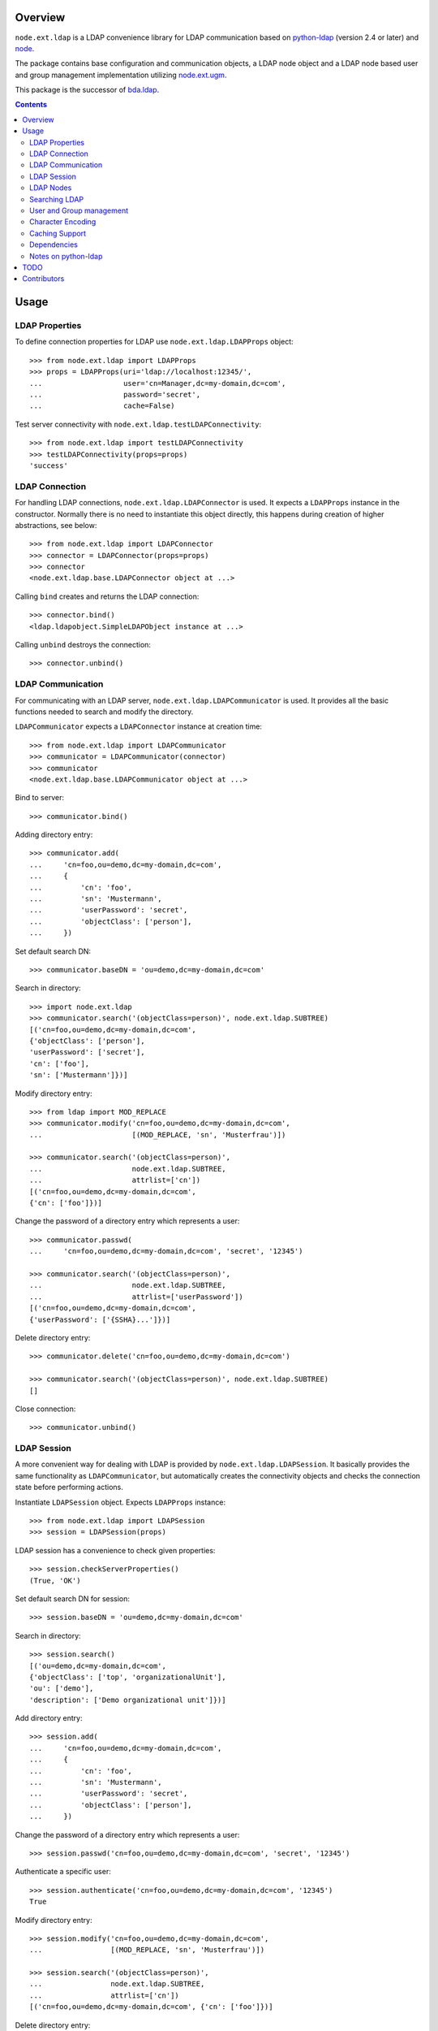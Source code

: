 .. image:: https://travis-ci.org/bluedynamics/node.ext.ldap.svg?branch=master
    :target: https://travis-ci.org/bluedynamics/node.ext.ldap

.. image:: https://coveralls.io/repos/bluedynamics/node.ext.ldap/badge.svg?branch=master&service=github
    :target: https://coveralls.io/github/bluedynamics/node.ext.ldap?branch=master

Overview
========

``node.ext.ldap`` is a LDAP convenience library for LDAP communication based on
`python-ldap <http://pypi.python.org/pypi/python-ldap>`_ (version 2.4 or later)
and `node <http://pypi.python.org/pypi/node>`_.

The package contains base configuration and communication objects, a LDAP node
object and a LDAP node based user and group management implementation utilizing
`node.ext.ugm <http://pypi.python.org/pypi/node.ext.ugm>`_.

.. _`RFC 2251`: http://www.ietf.org/rfc/rfc2251.txt

This package is the successor of
`bda.ldap <http://pypi.python.org/pypi/bda.ldap>`_.

.. contents::
    :depth: 2


Usage
=====


LDAP Properties
---------------

To define connection properties for LDAP use ``node.ext.ldap.LDAPProps``
object::

    >>> from node.ext.ldap import LDAPProps
    >>> props = LDAPProps(uri='ldap://localhost:12345/',
    ...                   user='cn=Manager,dc=my-domain,dc=com',
    ...                   password='secret',
    ...                   cache=False)

Test server connectivity with ``node.ext.ldap.testLDAPConnectivity``::

    >>> from node.ext.ldap import testLDAPConnectivity
    >>> testLDAPConnectivity(props=props)
    'success'


LDAP Connection
---------------

For handling LDAP connections, ``node.ext.ldap.LDAPConnector`` is used. It
expects a ``LDAPProps`` instance in the constructor. Normally there is no
need to instantiate this object directly, this happens during creation of
higher abstractions, see below::

    >>> from node.ext.ldap import LDAPConnector
    >>> connector = LDAPConnector(props=props)
    >>> connector
    <node.ext.ldap.base.LDAPConnector object at ...>

Calling ``bind`` creates and returns the LDAP connection::

    >>> connector.bind()
    <ldap.ldapobject.SimpleLDAPObject instance at ...>

Calling ``unbind`` destroys the connection::

    >>> connector.unbind()


LDAP Communication
------------------

For communicating with an LDAP server, ``node.ext.ldap.LDAPCommunicator`` is
used. It provides all the basic functions needed to search and modify the
directory.

``LDAPCommunicator`` expects a ``LDAPConnector`` instance at creation time::

    >>> from node.ext.ldap import LDAPCommunicator
    >>> communicator = LDAPCommunicator(connector)
    >>> communicator
    <node.ext.ldap.base.LDAPCommunicator object at ...>

Bind to server::

    >>> communicator.bind()

Adding directory entry::

    >>> communicator.add(
    ...     'cn=foo,ou=demo,dc=my-domain,dc=com',
    ...     {
    ...         'cn': 'foo',
    ...         'sn': 'Mustermann',
    ...         'userPassword': 'secret',
    ...         'objectClass': ['person'],
    ...     })

Set default search DN::

    >>> communicator.baseDN = 'ou=demo,dc=my-domain,dc=com'

Search in directory::

    >>> import node.ext.ldap
    >>> communicator.search('(objectClass=person)', node.ext.ldap.SUBTREE)
    [('cn=foo,ou=demo,dc=my-domain,dc=com',
    {'objectClass': ['person'],
    'userPassword': ['secret'],
    'cn': ['foo'],
    'sn': ['Mustermann']})]

Modify directory entry::

    >>> from ldap import MOD_REPLACE
    >>> communicator.modify('cn=foo,ou=demo,dc=my-domain,dc=com',
    ...                     [(MOD_REPLACE, 'sn', 'Musterfrau')])

    >>> communicator.search('(objectClass=person)',
    ...                     node.ext.ldap.SUBTREE,
    ...                     attrlist=['cn'])
    [('cn=foo,ou=demo,dc=my-domain,dc=com',
    {'cn': ['foo']})]

Change the password of a directory entry which represents a user::

    >>> communicator.passwd(
    ...     'cn=foo,ou=demo,dc=my-domain,dc=com', 'secret', '12345')

    >>> communicator.search('(objectClass=person)',
    ...                     node.ext.ldap.SUBTREE,
    ...                     attrlist=['userPassword'])
    [('cn=foo,ou=demo,dc=my-domain,dc=com',
    {'userPassword': ['{SSHA}...']})]

Delete directory entry::

    >>> communicator.delete('cn=foo,ou=demo,dc=my-domain,dc=com')

    >>> communicator.search('(objectClass=person)', node.ext.ldap.SUBTREE)
    []

Close connection::

    >>> communicator.unbind()


LDAP Session
------------

A more convenient way for dealing with LDAP is provided by
``node.ext.ldap.LDAPSession``. It basically provides the same functionality
as ``LDAPCommunicator``, but automatically creates the connectivity objects
and checks the connection state before performing actions.

Instantiate ``LDAPSession`` object. Expects ``LDAPProps`` instance::

    >>> from node.ext.ldap import LDAPSession
    >>> session = LDAPSession(props)

LDAP session has a convenience to check given properties::

    >>> session.checkServerProperties()
    (True, 'OK')

Set default search DN for session::

    >>> session.baseDN = 'ou=demo,dc=my-domain,dc=com'

Search in directory::

    >>> session.search()
    [('ou=demo,dc=my-domain,dc=com',
    {'objectClass': ['top', 'organizationalUnit'],
    'ou': ['demo'],
    'description': ['Demo organizational unit']})]

Add directory entry::

    >>> session.add(
    ...     'cn=foo,ou=demo,dc=my-domain,dc=com',
    ...     {
    ...         'cn': 'foo',
    ...         'sn': 'Mustermann',
    ...         'userPassword': 'secret',
    ...         'objectClass': ['person'],
    ...     })

Change the password of a directory entry which represents a user::

    >>> session.passwd('cn=foo,ou=demo,dc=my-domain,dc=com', 'secret', '12345')

Authenticate a specific user::

    >>> session.authenticate('cn=foo,ou=demo,dc=my-domain,dc=com', '12345')
    True

Modify directory entry::

    >>> session.modify('cn=foo,ou=demo,dc=my-domain,dc=com',
    ...                [(MOD_REPLACE, 'sn', 'Musterfrau')])

    >>> session.search('(objectClass=person)',
    ...                node.ext.ldap.SUBTREE,
    ...                attrlist=['cn'])
    [('cn=foo,ou=demo,dc=my-domain,dc=com', {'cn': ['foo']})]

Delete directory entry::

    >>> session.delete('cn=foo,ou=demo,dc=my-domain,dc=com')
    >>> session.search('(objectClass=person)', node.ext.ldap.SUBTREE)
    []

Close session::

    >>> session.unbind()


LDAP Nodes
----------

One can deal with LDAP entries as node objects. Therefor
``node.ext.ldap.LDAPNode`` is used. To get a clue of the complete
node API, see `node <http://pypi.python.org/pypi/node>`_ package.

Create a LDAP node. The root Node expects the base DN and a ``LDAPProps``
instance::

    >>> from node.ext.ldap import LDAPNode
    >>> root = LDAPNode('ou=demo,dc=my-domain,dc=com', props=props)

Every LDAP node has a DN and a RDN::

    >>> root.DN
    u'ou=demo,dc=my-domain,dc=com'

    >>> root.rdn_attr
    u'ou'

Directory entry has no children yet::

    >>> root.keys()
    []

Add children to root node::

    >>> person = LDAPNode()
    >>> person.attrs['objectClass'] = ['person', 'inetOrgPerson']
    >>> person.attrs['sn'] = 'Mustermann'
    >>> person.attrs['userPassword'] = 'secret'
    >>> root['cn=person1'] = person

    >>> person = LDAPNode()
    >>> person.attrs['objectClass'] = ['person', 'inetOrgPerson']
    >>> person.attrs['sn'] = 'Musterfrau'
    >>> person.attrs['userPassword'] = 'secret'
    >>> root['cn=person2'] = person

If the RDN attribute was not set during node creation, it is computed from
node key and set automatically::

    >>> person.attrs['cn']
    u'person2'

Fetch children DN by key from LDAP node::

    >>> root.child_dn('cn=person1')
    u'cn=person1,ou=demo,dc=my-domain,dc=com'

Have a look at the tree::

    >>> root.printtree()
    <ou=demo,dc=my-domain,dc=com - True>
      <cn=person2,ou=demo,dc=my-domain,dc=com:cn=person2 - True>
      <cn=person1,ou=demo,dc=my-domain,dc=com:cn=person1 - True>

The entries have not been written to the directory yet. When modifying a LDAP
node tree, everything happens im memory. Persisting is done by calling the
tree, or a part of it. You can check sync state of a node with its ``changed``
flag. If changed is ``True`` it means either that the node attributes or node
children has changed::

    >>> root.changed
    True

    >>> root()
    >>> root.changed
    False

Modify a LDAP node::

    >>> person = root['cn=person1']

Modify existing attribute::

    >>> person.attrs['sn'] = 'Mustermensch'

Add new attribute::

    >>> person.attrs['description'] = 'Mustermensch description'
    >>> person()

Delete an attribute::

    >>> del person.attrs['description']
    >>> person()

Delete LDAP node::

    >>> del root['cn=person2']
    >>> root()
    >>> root.printtree()
    <ou=demo,dc=my-domain,dc=com - False>
      <cn=person1,ou=demo,dc=my-domain,dc=com:cn=person1 - False>


Searching LDAP
--------------

Add some users and groups we'll search for::

    >>> for i in range(2, 6):
    ...     node = LDAPNode()
    ...     node.attrs['objectClass'] = ['person', 'inetOrgPerson']
    ...     node.attrs['sn'] = 'Surname %s' % i
    ...     node.attrs['userPassword'] = 'secret%s' % i
    ...     node.attrs['description'] = 'description%s' % i
    ...     node.attrs['businessCategory'] = 'group1'
    ...     root['cn=person%s' % i] = node

    >>> node = LDAPNode()
    >>> node.attrs['objectClass'] = ['groupOfNames']
    >>> node.attrs['member'] = [
    ...     root.child_dn('cn=person1'),
    ...     root.child_dn('cn=person2'),
    ... ]
    ... node.attrs['description'] = 'IT'
    >>> root['cn=group1'] = node

    >>> node = LDAPNode()
    >>> node.attrs['objectClass'] = ['groupOfNames']
    >>> node.attrs['member'] = [
    ...     root.child_dn('cn=person4'),
    ...     root.child_dn('cn=person5'),
    ... ]
    >>> root['cn=group2'] = node

    >>> root()
    >>> root.printtree()
    <ou=demo,dc=my-domain,dc=com - False>
      <cn=person1,ou=demo,dc=my-domain,dc=com:cn=person1 - False>
      <cn=person2,ou=demo,dc=my-domain,dc=com:cn=person2 - False>
      <cn=person3,ou=demo,dc=my-domain,dc=com:cn=person3 - False>
      <cn=person4,ou=demo,dc=my-domain,dc=com:cn=person4 - False>
      <cn=person5,ou=demo,dc=my-domain,dc=com:cn=person5 - False>
      <cn=group1,ou=demo,dc=my-domain,dc=com:cn=group1 - False>
      <cn=group2,ou=demo,dc=my-domain,dc=com:cn=group2 - False>

For defining search criteria LDAP filters are used, which can be combined by
bool operators '&' and '|'::

    >>> from node.ext.ldap import LDAPFilter
    >>> filter = LDAPFilter('(objectClass=person)')
    >>> filter |= LDAPFilter('(objectClass=groupOfNames)')
    >>> root.search(queryFilter=filter)
    [u'cn=person1,ou=demo,dc=my-domain,dc=com', 
    u'cn=person2,ou=demo,dc=my-domain,dc=com', 
    u'cn=person3,ou=demo,dc=my-domain,dc=com', 
    u'cn=person4,ou=demo,dc=my-domain,dc=com', 
    u'cn=person5,ou=demo,dc=my-domain,dc=com', 
    u'cn=group1,ou=demo,dc=my-domain,dc=com', 
    u'cn=group2,ou=demo,dc=my-domain,dc=com']

Define multiple criteria LDAP filter::

    >>> from node.ext.ldap import LDAPDictFilter
    >>> filter = LDAPDictFilter({'objectClass': ['person'], 'cn': 'person1'})
    >>> root.search(queryFilter=filter)
    [u'cn=person1,ou=demo,dc=my-domain,dc=com']

Define a relation LDAP filter. In this case we build a relation between group
'cn' and person 'businessCategory'::

    >>> from node.ext.ldap import LDAPRelationFilter
    >>> filter = LDAPRelationFilter(root['cn=group1'], 'cn:businessCategory')
    >>> root.search(queryFilter=filter)
    [u'cn=person2,ou=demo,dc=my-domain,dc=com', 
    u'cn=person3,ou=demo,dc=my-domain,dc=com', 
    u'cn=person4,ou=demo,dc=my-domain,dc=com', 
    u'cn=person5,ou=demo,dc=my-domain,dc=com']

Different LDAP filter types can be combined::

    >>> filter &= LDAPFilter('(cn=person2)')
    >>> str(filter)
    '(&(businessCategory=group1)(cn=person2))'

The following keyword arguments are accepted by ``LDAPNode.search``. If
multiple keywords are used, combine search criteria with '&' where appropriate.

If ``attrlist`` is given, the result items consists of 2-tuples with a dict
containing requested attributes at position 1:

**queryFilter**
    Either a LDAP filter instance or a string. If given argument is string type,
    a ``LDAPFilter`` instance is created.

**criteria**
    A dictionary containing search criteria. A ``LDAPDictFilter`` instance is
    created.

**attrlist**
    List of attribute names to return. Special attributes ``rdn`` and ``dn``
    are allowed.

**relation**
    Either ``LDAPRelationFilter`` instance or a string defining the relation.
    If given argument is string type, a ``LDAPRelationFilter`` instance is
    created.

**relation_node**
    In combination with ``relation`` argument, when given as string, use
    ``relation_node`` instead of self for filter creation.

**exact_match**
    Flag whether 1-length result is expected. Raises an error if empty result
    or more than one entry found.

**or_search**
    In combination with ``criteria``, this parameter is passed to the creation
    of LDAPDictFilter. This flag controls whether to combine criteria **keys**
    and **values** with '&' or '|'.

**or_keys**
    In combination with ``criteria``, this parameter is passed to the creation
    of LDAPDictFilter. This flag controls whether criteria **keys** are
    combined with '|' instead of '&'.

**or_values**
    In combination with ``criteria``, this parameter is passed to the creation
    of LDAPDictFilter. This flag controls whether criteria **values** are
    combined with '|' instead of '&'.

**page_size**
    Used in conjunction with ``cookie`` for querying paged results.

**cookie**
    Used in conjunction with ``page_size`` for querying paged results.

**get_nodes**
    If ``True`` result contains ``LDAPNode`` instances instead of DN's

You can define search defaults on the node which are always considered when
calling ``search`` on this node. If set, they are always '&' combined with
any (optional) passed filters.

Define the default search scope::

    >>> from node.ext.ldap import SUBTREE
    >>> root.search_scope = SUBTREE

Define default search filter, could be of type LDAPFilter, LDAPDictFilter,
LDAPRelationFilter or string::

    >>> root.search_filter = LDAPFilter('objectClass=groupOfNames')
    >>> root.search()
    [u'cn=group1,ou=demo,dc=my-domain,dc=com', 
    u'cn=group2,ou=demo,dc=my-domain,dc=com']

    >>> root.search_filter = None

Define default search criteria as dict::

    >>> root.search_criteria = {'objectClass': 'person'}
    >>> root.search()
    [u'cn=person1,ou=demo,dc=my-domain,dc=com', 
    u'cn=person2,ou=demo,dc=my-domain,dc=com', 
    u'cn=person3,ou=demo,dc=my-domain,dc=com', 
    u'cn=person4,ou=demo,dc=my-domain,dc=com', 
    u'cn=person5,ou=demo,dc=my-domain,dc=com']

Define default search relation::

    >>> root.search_relation = \
    ...     LDAPRelationFilter(root['cn=group1'], 'cn:businessCategory')
    >>> root.search()
    [u'cn=person2,ou=demo,dc=my-domain,dc=com', 
    u'cn=person3,ou=demo,dc=my-domain,dc=com', 
    u'cn=person4,ou=demo,dc=my-domain,dc=com', 
    u'cn=person5,ou=demo,dc=my-domain,dc=com']

Again, like with the keyword arguments, multiple defined defaults are '&'
combined::

    # empty result, there are no groups with group 'cn' as 'description'
    >>> root.search_criteria = {'objectClass': 'group'}
    >>> root.search()
    []


User and Group management
-------------------------

LDAP is often used to manage Authentication, thus ``node.ext.ldap`` provides
an API for User and Group management. The API follows the contract of
`node.ext.ugm <http://pypi.python.org/pypi/node.ext.ugm>`_::

    >>> from node.ext.ldap import ONELEVEL
    >>> from node.ext.ldap.ugm import (
    ...     UsersConfig,
    ...     GroupsConfig,
    ...     RolesConfig,
    ...     Ugm,
    ... )

Instantiate users, groups and roles configuration. They are based on
``PrincipalsConfig`` class and expect this settings:

**baseDN**
    Principals container base DN.

**attrmap**
    Principals Attribute map as ``odict.odict``. This object must contain the
    mapping between reserved keys and the real LDAP attribute, as well as
    mappings to all accessible attributes for principal nodes if instantiated
    in strict mode, see below.

**scope**
    Search scope for principals.

**queryFilter**
    Search Query filter for principals

**objectClasses**
    Object classes used for creation of new principals. For some objectClasses
    default value callbacks are registered, which are used to generate default
    values for mandatory attributes if not already set on principal vessel node.

**defaults**
    Dict like object containing default values for principal creation. A value
    could either be static or a callable accepting the principals node and the
    new principal id as arguments. This defaults take precedence to defaults
    detected via set object classes.

**strict**
    Define whether all available principal attributes must be declared in attmap,
    or only reserved ones. Defaults to True.

**memberOfSupport**
    Flag whether to use 'memberOf' attribute (AD) or memberOf overlay
    (openldap) for Group membership resolution where appropriate.

Reserved attrmap keys for Users, Groups and roles:

**id**
    The attribute containing the user id (mandatory).

**rdn**
    The attribute representing the RDN of the node (mandatory)
    XXX: get rid of, should be detected automatically

Reserved attrmap keys for Users:

**login**
    Alternative login name attribute (optional)

Create config objects::

    >>> ucfg = UsersConfig(
    ...     baseDN='ou=demo,dc=my-domain,dc=com',
    ...     attrmap={
    ...         'id': 'cn',
    ...         'rdn': 'cn',
    ...         'login': 'sn',
    ...     },
    ...     scope=ONELEVEL,
    ...     queryFilter='(objectClass=person)',
    ...     objectClasses=['person'],
    ...     defaults={},
    ...     strict=False,
    ... )

    >>> gcfg = GroupsConfig(
    ...     baseDN='ou=demo,dc=my-domain,dc=com',
    ...     attrmap={
    ...         'id': 'cn',
    ...         'rdn': 'cn',
    ...     },
    ...     scope=ONELEVEL,
    ...     queryFilter='(objectClass=groupOfNames)',
    ...     objectClasses=['groupOfNames'],
    ...     defaults={},
    ...     strict=False,
    ...     memberOfSupport=False,
    ... )

Roles are represented in LDAP like groups. Note, if groups and roles are mixed
up in the same container, make sure that query filter fits. For our demo,
different group object classes are used. Anyway, in real world it might be
worth considering a seperate container for roles::

    >>> rcfg = GroupsConfig(
    ...     baseDN='ou=demo,dc=my-domain,dc=com',
    ...     attrmap={
    ...         'id': 'cn',
    ...         'rdn': 'cn',
    ...     },
    ...     scope=ONELEVEL,
    ...     queryFilter='(objectClass=groupOfUniqueNames)',
    ...     objectClasses=['groupOfUniqueNames'],
    ...     defaults={},
    ...     strict=False,
    ... )

Instantiate ``Ugm`` object::

    >>> ugm = Ugm(props=props, ucfg=ucfg, gcfg=gcfg, rcfg=rcfg)
    >>> ugm
    <Ugm object 'None' at ...>

The Ugm object has 2 children, the users container and the groups container.
The are accessible via node API, but also on ``users`` respective ``groups``
attribute::

    >>> ugm.keys()
    ['users', 'groups']

    >>> ugm.users
    <Users object 'users' at ...>

    >>> ugm.groups
    <Groups object 'groups' at ...>

Fetch user::

    >>> user = ugm.users['person1']
    >>> user
    <User object 'person1' at ...>

User attributes. Reserved keys are available on user attributes::

    >>> user.attrs['id']
    u'person1'

    >>> user.attrs['login']
    u'Mustermensch'

'login' maps to 'sn'::

    >>> user.attrs['sn']
    u'Mustermensch'

    >>> user.attrs['login'] = u'Mustermensch1'
    >>> user.attrs['sn']
    u'Mustermensch1'

    >>> user.attrs['description'] = 'Some description'
    >>> user()

Check user credentials::

    >>> user.authenticate('secret')
    True

Change user password::

    >>> user.passwd('secret', 'newsecret')
    >>> user.authenticate('newsecret')
    True

Groups user is member of::

    >>> user.groups
    [<Group object 'group1' at ...>]

Add new User::

    >>> user = ugm.users.create('person99', sn='Person 99')
    >>> user()

    >>> ugm.users.keys()
    [u'person1',
    u'person2',
    u'person3',
    u'person4',
    u'person5',
    u'person99']

Delete User::

    >>> del ugm.users['person99']
    >>> ugm.users()
    >>> ugm.users.keys()
    [u'person1',
    u'person2',
    u'person3',
    u'person4',
    u'person5']

Fetch Group::

    >>> group = ugm.groups['group1']

Group members::

    >>> group.member_ids
    [u'person1', u'person2']

    >>> group.users
    [<User object 'person1' at ...>, <User object 'person2' at ...>]

Add group member::

    >>> group.add('person3')
    >>> group.member_ids
    [u'person1', u'person2', u'person3']

Delete group member::

    >>> del group['person3']
    >>> group.member_ids
    [u'person1', u'person2']

Group attribute manipulation works the same way as on user objects.

Manage roles for users and groups. Roles can be queried, added and removed via
ugm or principal object. Fetch a user::

    >>> user = ugm.users['person1']

Add role for user via ugm::

    >>> ugm.add_role('viewer', user)

Add role for user directly::

    >>> user.add_role('editor')

Query roles for user via ugm::

    >>> sorted(ugm.roles(user))
    ['editor', 'viewer']

Query roles directly::

    >>> sorted(user.roles)
    ['editor', 'viewer']

Call UGM to persist roles::

    >>> ugm()

Delete role via ugm::

    >>> ugm.remove_role('viewer', user)
    >>> user.roles
    ['editor']

Delete role directly::

    >>> user.remove_role('editor')
    >>> user.roles
    []

Call UGM to persist roles::

    >>> ugm()

Same with group. Fetch a group::

    >>> group = ugm.groups['group1']

Add roles::

    >>> ugm.add_role('viewer', group)
    >>> group.add_role('editor')

    >>> sorted(ugm.roles(group))
    ['editor', 'viewer']

    >>> sorted(group.roles)
    ['editor', 'viewer']

    >>> ugm()

Remove roles::

    >>> ugm.remove_role('viewer', group)
    >>> group.remove_role('editor')
    >>> group.roles
    []

    >>> ugm()


Character Encoding
------------------

LDAP (v3 at least, `RFC 2251`_) uses ``utf-8`` string encoding only.
``LDAPNode`` does the encoding for you. Consider it a bug, if you receive
anything else than unicode from ``LDAPNode``, except attributes configured as
binary. The ``LDAPSession``, ``LDAPConnector`` and ``LDAPCommunicator`` are
encoding-neutral, they do no decoding or encoding.

Unicode strings you pass to nodes or sessions are automatically encoded as uft8
for LDAP, except if configured binary. If you feed them ordinary strings they are
decoded as utf8 and reencoded as utf8 to make sure they are utf8 or compatible,
e.g. ascii.

If you have an LDAP server that does not use utf8, monkey-patch
``node.ext.ldap._node.CHARACTER_ENCODING``.


Caching Support
---------------

``node.ext.ldap`` can cache LDAP searches using ``bda.cache``. You need
to provide a cache factory utility in you application in order to make caching
work. If you don't, ``node.ext.ldap`` falls back to use ``bda.cache.NullCache``,
which does not cache anything and is just an API placeholder.

To provide a cache based on ``Memcached`` install memcached server and
configure it. Then you need to provide the factory utility::

    >>> # Dummy registry.
    >>> from zope.component import registry
    >>> components = registry.Components('comps')

    >>> from node.ext.ldap.cache import MemcachedProviderFactory
    >>> cache_factory = MemcachedProviderFactory()
    >>> components.registerUtility(cache_factory)

In case of multiple memcached backends on various IPs and ports initialization
of the factory looks like this::

    >>> # Dummy registry.
    >>> components = registry.Components('comps')

    >>> cache_factory = MemcachedProviderFactory(servers=['10.0.0.10:22122',
    ...                                                   '10.0.0.11:22322'])
    >>> components.registerUtility(cache_factory)


Dependencies
------------

- python-ldap
- smbpasswd
- argparse
- plumber
- node
- node.ext.ugm
- bda.cache


Notes on python-ldap
--------------------

There are different compile issues on different platforms. If you experience
problems with ``python-ldap``, make sure it is available in the python
environment you run buildout in, so it won't be fetched and built by buildout
itself.


TODO
====

- TLS/SSL Support. in ``LDAPConnector``
  could be useful: python-ldap's class SmartLDAPObject(ReconnectLDAPObject) -
  Mainly the __init__() method does some smarter things like negotiating the
  LDAP protocol version and calling LDAPObject.start_tls_s().
  XXX: SmartLDAPObject has been removed from the most recent python-ldap,
  because of being too buggy.

- define what our retry logic should look like, re-think function of session,
  communicator and connector. (check ldap.ldapobject.ReconnectLDAPObject)
  ideas: more complex retry logic with fallback servers, eg. try immediately
  again, if that fails use backup server, then start to probe other server
  after a timespan, report status of ldap servers, preferred server,
  equal servers, load balancing; Are there ldap load balancers to recommend?

- consider ``search_st`` with timeout.

- investigate ``ReconnectLDAPObject.set_cache_options``

- check/implement silent sort on only the keys ``LDAPNode.sortonkeys``

- parse ldap schema to identify binary attributes, also
  further types like BOOL and multivalued, overrides must be possible.

- node.ext.ldap.filter unicode/utf-8

- auto-detection of rdn attribute.

- interactive configuration showing live how many users/groups are found with
  the current config and what a selected user/group would look like

- Scope SUBTREE for Principals containers is not tested properly yet.
  Especially ``__getitem__`` needs a little love.

- Configuration validation for UGM. Add some checks in ``Ugm.__init__`` which
  tries to block stupid configuration.


Contributors
============

- Robert Niederreiter
- Florian Friesdorf
- Jens Klein
- Georg Bernhard
- Johannes Raggam
- Daniel Widerin

